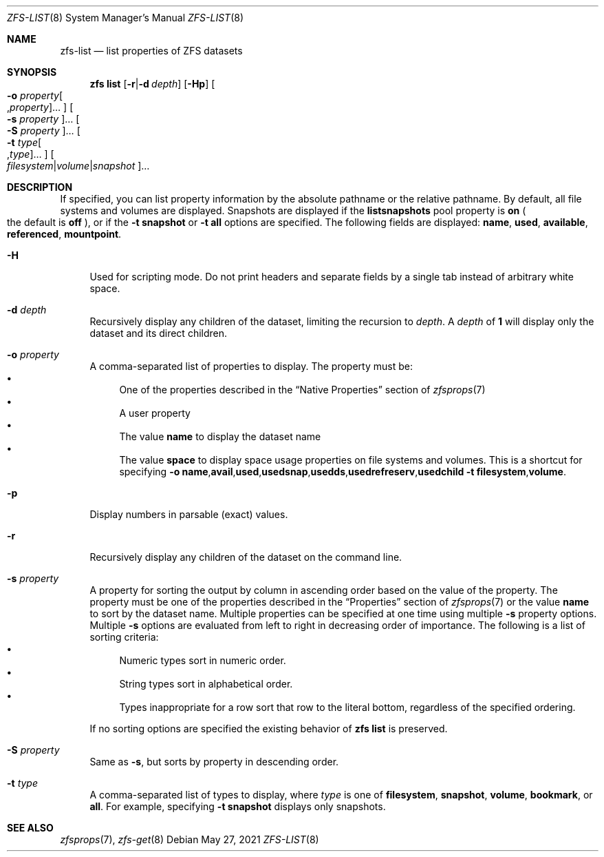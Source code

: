 .\"
.\" CDDL HEADER START
.\"
.\" The contents of this file are subject to the terms of the
.\" Common Development and Distribution License (the "License").
.\" You may not use this file except in compliance with the License.
.\"
.\" You can obtain a copy of the license at usr/src/OPENSOLARIS.LICENSE
.\" or http://www.opensolaris.org/os/licensing.
.\" See the License for the specific language governing permissions
.\" and limitations under the License.
.\"
.\" When distributing Covered Code, include this CDDL HEADER in each
.\" file and include the License file at usr/src/OPENSOLARIS.LICENSE.
.\" If applicable, add the following below this CDDL HEADER, with the
.\" fields enclosed by brackets "[]" replaced with your own identifying
.\" information: Portions Copyright [yyyy] [name of copyright owner]
.\"
.\" CDDL HEADER END
.\"
.\" Copyright (c) 2009 Sun Microsystems, Inc. All Rights Reserved.
.\" Copyright 2011 Joshua M. Clulow <josh@sysmgr.org>
.\" Copyright (c) 2011, 2019 by Delphix. All rights reserved.
.\" Copyright (c) 2013 by Saso Kiselkov. All rights reserved.
.\" Copyright (c) 2014, Joyent, Inc. All rights reserved.
.\" Copyright (c) 2014 by Adam Stevko. All rights reserved.
.\" Copyright (c) 2014 Integros [integros.com]
.\" Copyright 2019 Richard Laager. All rights reserved.
.\" Copyright 2018 Nexenta Systems, Inc.
.\" Copyright 2019 Joyent, Inc.
.\"
.Dd May 27, 2021
.Dt ZFS-LIST 8
.Os
.
.Sh NAME
.Nm zfs-list
.Nd list properties of ZFS datasets
.Sh SYNOPSIS
.Nm zfs
.Cm list
.Op Fl r Ns | Ns Fl d Ar depth
.Op Fl Hp
.Oo Fl o Ar property Ns Oo , Ns Ar property Oc Ns … Oc
.Oo Fl s Ar property Oc Ns …
.Oo Fl S Ar property Oc Ns …
.Oo Fl t Ar type Ns Oo , Ns Ar type Oc Ns … Oc
.Oo Ar filesystem Ns | Ns Ar volume Ns | Ns Ar snapshot Oc Ns …
.
.Sh DESCRIPTION
If specified, you can list property information by the absolute pathname or the
relative pathname.
By default, all file systems and volumes are displayed.
Snapshots are displayed if the
.Sy listsnapshots
pool property is
.Sy on
.Po the default is
.Sy off
.Pc ,
or if the
.Fl t Sy snapshot
or
.Fl t Sy all
options are specified.
The following fields are displayed:
.Sy name , Sy used , Sy available , Sy referenced , Sy mountpoint .
.Bl -tag -width "-H"
.It Fl H
Used for scripting mode.
Do not print headers and separate fields by a single tab instead of arbitrary
white space.
.It Fl d Ar depth
Recursively display any children of the dataset, limiting the recursion to
.Ar depth .
A
.Ar depth
of
.Sy 1
will display only the dataset and its direct children.
.It Fl o Ar property
A comma-separated list of properties to display.
The property must be:
.Bl -bullet -compact
.It
One of the properties described in the
.Sx Native Properties
section of
.Xr zfsprops 7
.It
A user property
.It
The value
.Sy name
to display the dataset name
.It
The value
.Sy space
to display space usage properties on file systems and volumes.
This is a shortcut for specifying
.Fl o Ns \ \& Ns Sy name , Ns Sy avail , Ns Sy used , Ns Sy usedsnap , Ns
.Sy usedds , Ns Sy usedrefreserv , Ns Sy usedchild
.Fl t Sy filesystem , Ns Sy volume .
.El
.It Fl p
Display numbers in parsable
.Pq exact
values.
.It Fl r
Recursively display any children of the dataset on the command line.
.It Fl s Ar property
A property for sorting the output by column in ascending order based on the
value of the property.
The property must be one of the properties described in the
.Sx Properties
section of
.Xr zfsprops 7
or the value
.Sy name
to sort by the dataset name.
Multiple properties can be specified at one time using multiple
.Fl s
property options.
Multiple
.Fl s
options are evaluated from left to right in decreasing order of importance.
The following is a list of sorting criteria:
.Bl -bullet -compact
.It
Numeric types sort in numeric order.
.It
String types sort in alphabetical order.
.It
Types inappropriate for a row sort that row to the literal bottom, regardless of
the specified ordering.
.El
.Pp
If no sorting options are specified the existing behavior of
.Nm zfs Cm list
is preserved.
.It Fl S Ar property
Same as
.Fl s ,
but sorts by property in descending order.
.It Fl t Ar type
A comma-separated list of types to display, where
.Ar type
is one of
.Sy filesystem ,
.Sy snapshot ,
.Sy volume ,
.Sy bookmark ,
or
.Sy all .
For example, specifying
.Fl t Sy snapshot
displays only snapshots.
.El
.
.Sh SEE ALSO
.Xr zfsprops 7 ,
.Xr zfs-get 8

